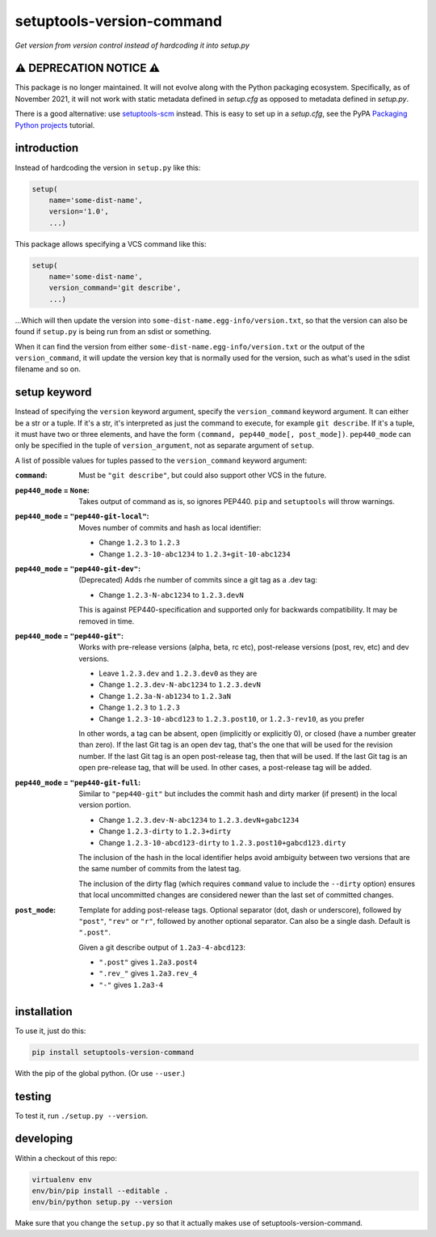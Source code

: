 setuptools-version-command
==========================

*Get version from version control instead of hardcoding it into setup.py*

⚠ DEPRECATION NOTICE ⚠
----------------------

This package is no longer maintained. It will not evolve along with the Python
packaging ecosystem. Specifically, as of November 2021, it will not work with
static metadata defined in `setup.cfg` as opposed to metadata defined in
`setup.py`.

There is a good alternative: use `setuptools-scm`_ instead. This is easy to
set up in a `setup.cfg`, see the PyPA `Packaging Python projects`_ tutorial.

.. _setuptools-scm: https://pypi.org/project/setuptools-scm/
.. _Packaging Python projects: https://packaging.python.org/tutorials/packaging-projects/

introduction
------------

Instead of hardcoding the version in ``setup.py`` like this:

.. code-block:: python

    setup(
        name='some-dist-name',
        version='1.0',
        ...)

This package allows specifying a VCS command like this:

.. code-block:: python

    setup(
        name='some-dist-name',
        version_command='git describe',
        ...)

...Which will then update the version into
``some-dist-name.egg-info/version.txt``, so that the version can also be found
if ``setup.py`` is being run from an sdist or something.

When it can find the version from either
``some-dist-name.egg-info/version.txt`` or the output of the
``version_command``, it will update the version key that is normally used for
the version, such as what's used in the sdist filename and so on.

setup keyword
-------------

Instead of specifying the ``version`` keyword argument, specify the
``version_command`` keyword argument. It can either be a str or a tuple. If
it's a str, it's interpreted as just the command to execute, for example ``git
describe``. If it's a tuple, it must have two or three elements, and have the
form ``(command, pep440_mode[, post_mode])``. ``pep440_mode`` can only be
specified in the tuple of ``version_argument``, not as separate
argument of ``setup``.

A list of possible values for tuples passed to the ``version_command`` keyword
argument:

:``command``: Must be ``"git describe"``, but could also support other VCS in
    the future.

:``pep440_mode`` = ``None``: Takes output of command as is, so ignores PEP440.
    ``pip`` and ``setuptools`` will throw warnings.

:``pep440_mode`` = ``"pep440-git-local"``: Moves number of commits and hash as
    local identifier:

    * Change ``1.2.3`` to ``1.2.3``
    * Change ``1.2.3-10-abc1234`` to ``1.2.3+git-10-abc1234``

:``pep440_mode`` = ``"pep440-git-dev"``: (Deprecated) Adds rhe number of
    commits since a git tag as a .dev tag:

    * Change ``1.2.3-N-abc1234`` to ``1.2.3.devN``

    This is against PEP440-specification and supported only for backwards
    compatibility. It may be removed in time.

:``pep440_mode`` = ``"pep440-git"``: Works with pre-release versions (alpha,
    beta, rc etc), post-release versions (post, rev, etc) and dev versions.

    * Leave ``1.2.3.dev`` and ``1.2.3.dev0`` as they are
    * Change ``1.2.3.dev-N-abc1234`` to ``1.2.3.devN``
    * Change ``1.2.3a-N-ab1234`` to ``1.2.3aN``
    * Change ``1.2.3`` to ``1.2.3``
    * Change ``1.2.3-10-abcd123`` to ``1.2.3.post10``, or ``1.2.3-rev10``, as
      you prefer

    In other words, a tag can be absent, open (implicitly or explicitly 0), or
    closed (have a number greater than zero). If the last Git tag is an open
    dev tag, that's the one that will be used for the revision number. If the
    last Git tag is an open post-release tag, then that will be used. If the
    last Git tag is an open pre-release tag, that will be used. In other cases,
    a post-release tag will be added.

:``pep440_mode`` = ``"pep440-git-full``: Similar to ``"pep440-git"`` but
    includes the commit hash and dirty marker (if present) in the local version
    portion.

    * Change ``1.2.3.dev-N-abc1234`` to ``1.2.3.devN+gabc1234``
    * Change ``1.2.3-dirty`` to ``1.2.3+dirty``
    * Change ``1.2.3-10-abcd123-dirty`` to ``1.2.3.post10+gabcd123.dirty``

    The inclusion of the hash in the local identifier helps avoid ambiguity
    between two versions that are the same number of commits from the latest
    tag.

    The inclusion of the dirty flag (which requires ``command`` value to
    include the ``--dirty`` option) ensures that local uncommitted changes
    are considered newer than the last set of committed changes.

:``post_mode``: Template for adding post-release tags. Optional separator (dot,
    dash or underscore), followed by ``"post"``, ``"rev"`` or ``"r"``, followed
    by another optional separator. Can also be a single dash. Default is
    ``".post"``.

    Given a git describe output of ``1.2a3-4-abcd123``:

    * ``".post"`` gives ``1.2a3.post4``
    * ``".rev_"`` gives ``1.2a3.rev_4``
    * ``"-"`` gives ``1.2a3-4``

installation
------------

To use it, just do this:

.. code-block:: shell

    pip install setuptools-version-command

With the pip of the global python. (Or use ``--user``.)

testing
-------

To test it, run ``./setup.py --version``.

developing
----------

Within a checkout of this repo:

.. code-block:: shell

    virtualenv env
    env/bin/pip install --editable .
    env/bin/python setup.py --version

Make sure that you change the ``setup.py`` so that it actually makes use of
setuptools-version-command.
